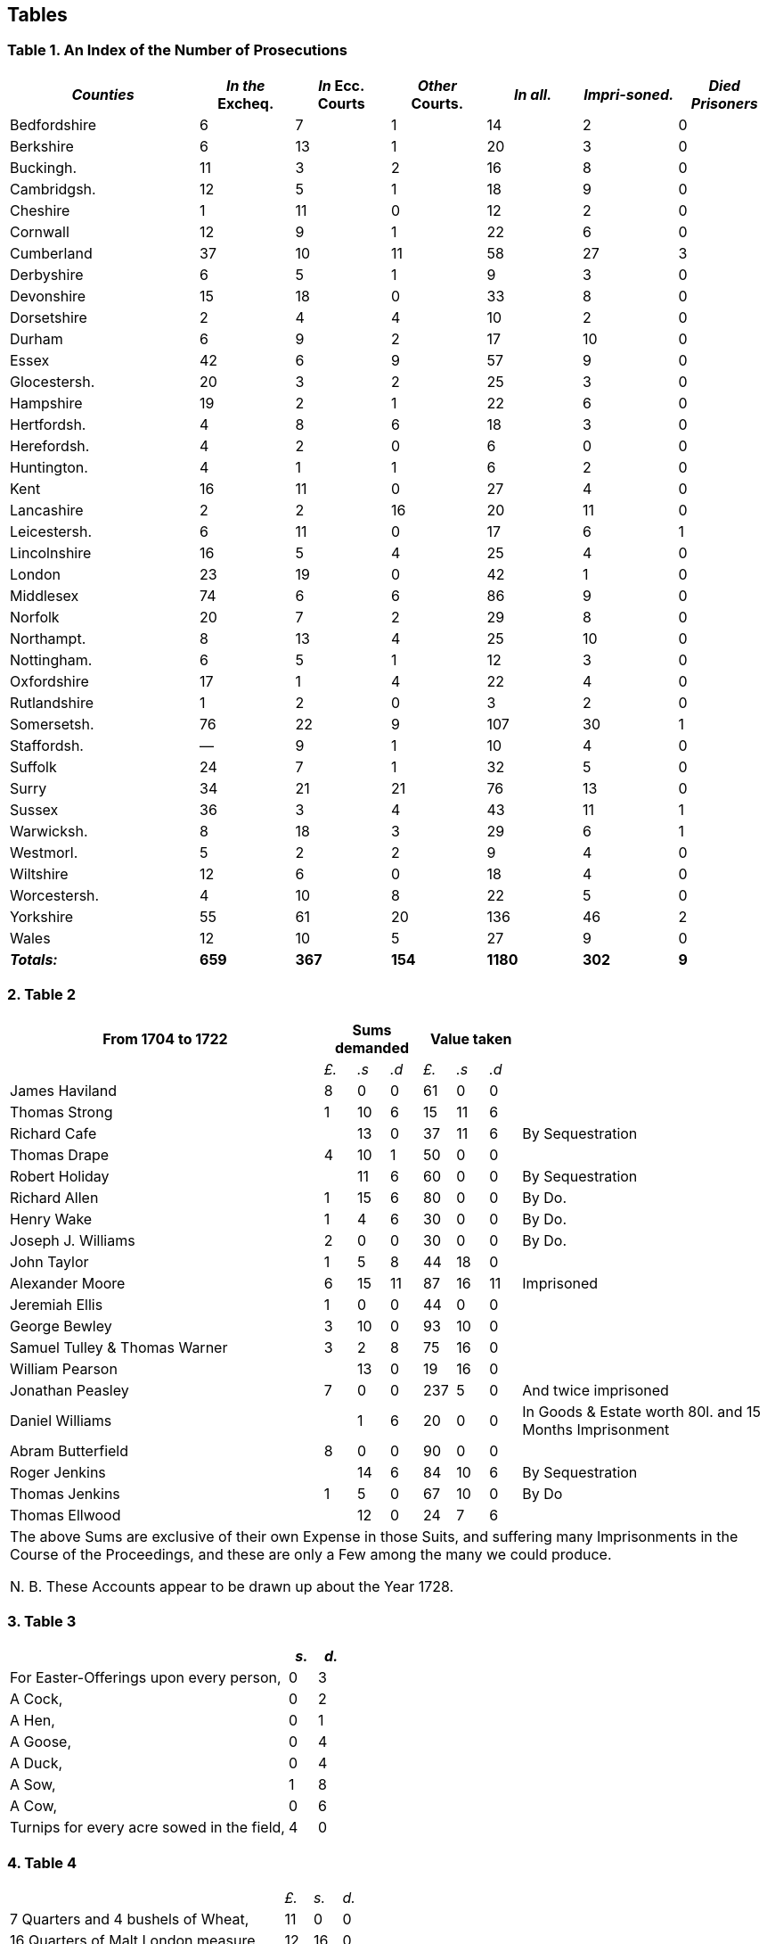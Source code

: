 == Tables

=== Table 1. An Index of the Number of Prosecutions

// --lint-ignore - asciidoc-source: https://gist.github.com/jaredh159/147c9e8db25621a5fbfefc130ecbc512/raw/2de6de765e3e9f0ac339e99605b0cc5afc1701b7/gough-1.adoc
++++
<table class="tableblock frame-all grid-all stretch table-tail-align-center table-header-tail-x-small">
  <colgroup>
    <col style="width: 25%;"/>
    <col style="width: 12.5%;"/>
    <col style="width: 12.5%;"/>
    <col style="width: 12.5%;"/>
    <col style="width: 12.5%;"/>
    <col style="width: 12.5%;"/>
    <col style="width: 12.5%;"/>
  </colgroup>
  <thead>
    <tr>
      <th class="tableblock halign-left valign-top"><em>Counties</em></th>
      <th class="tableblock halign-left valign-top"><em>In the</em> Excheq.</th>
      <th class="tableblock halign-left valign-top"><em>In</em> Ecc. Courts</th>
      <th class="tableblock halign-left valign-top"><em>Other</em> Courts.</th>
      <th class="tableblock halign-left valign-top"><em>In all.</em></th>
      <th class="tableblock halign-left valign-top"><em>Impri-soned.</em></th>
      <th class="tableblock halign-left valign-top"><em>Died Prisoners</em></th>
    </tr>
  </thead>
  <tbody>
    <tr>
      <td class="tableblock halign-left valign-top">
        <p class="tableblock">Bedfordshire</p>
      </td>
      <td class="tableblock halign-left valign-top">
        <p class="tableblock">6</p>
      </td>
      <td class="tableblock halign-left valign-top">
        <p class="tableblock">7</p>
      </td>
      <td class="tableblock halign-left valign-top">
        <p class="tableblock">1</p>
      </td>
      <td class="tableblock halign-left valign-top">
        <p class="tableblock">14</p>
      </td>
      <td class="tableblock halign-left valign-top">
        <p class="tableblock">2</p>
      </td>
      <td class="tableblock halign-left valign-top">
        <p class="tableblock">0</p>
      </td>
    </tr>
    <tr>
      <td class="tableblock halign-left valign-top">
        <p class="tableblock">Berkshire</p>
      </td>
      <td class="tableblock halign-left valign-top">
        <p class="tableblock">6</p>
      </td>
      <td class="tableblock halign-left valign-top">
        <p class="tableblock">13</p>
      </td>
      <td class="tableblock halign-left valign-top">
        <p class="tableblock">1</p>
      </td>
      <td class="tableblock halign-left valign-top">
        <p class="tableblock">20</p>
      </td>
      <td class="tableblock halign-left valign-top">
        <p class="tableblock">3</p>
      </td>
      <td class="tableblock halign-left valign-top">
        <p class="tableblock">0</p>
      </td>
    </tr>
    <tr>
      <td class="tableblock halign-left valign-top">
        <p class="tableblock">Buckingh.</p>
      </td>
      <td class="tableblock halign-left valign-top">
        <p class="tableblock">11</p>
      </td>
      <td class="tableblock halign-left valign-top">
        <p class="tableblock">3</p>
      </td>
      <td class="tableblock halign-left valign-top">
        <p class="tableblock">2</p>
      </td>
      <td class="tableblock halign-left valign-top">
        <p class="tableblock">16</p>
      </td>
      <td class="tableblock halign-left valign-top">
        <p class="tableblock">8</p>
      </td>
      <td class="tableblock halign-left valign-top">
        <p class="tableblock">0</p>
      </td>
    </tr>
    <tr>
      <td class="tableblock halign-left valign-top">
        <p class="tableblock">Cambridgsh.</p>
      </td>
      <td class="tableblock halign-left valign-top">
        <p class="tableblock">12</p>
      </td>
      <td class="tableblock halign-left valign-top">
        <p class="tableblock">5</p>
      </td>
      <td class="tableblock halign-left valign-top">
        <p class="tableblock">1</p>
      </td>
      <td class="tableblock halign-left valign-top">
        <p class="tableblock">18</p>
      </td>
      <td class="tableblock halign-left valign-top">
        <p class="tableblock">9</p>
      </td>
      <td class="tableblock halign-left valign-top">
        <p class="tableblock">0</p>
      </td>
    </tr>
    <tr>
      <td class="tableblock halign-left valign-top">
        <p class="tableblock">Cheshire</p>
      </td>
      <td class="tableblock halign-left valign-top">
        <p class="tableblock">1</p>
      </td>
      <td class="tableblock halign-left valign-top">
        <p class="tableblock">11</p>
      </td>
      <td class="tableblock halign-left valign-top">
        <p class="tableblock">0</p>
      </td>
      <td class="tableblock halign-left valign-top">
        <p class="tableblock">12</p>
      </td>
      <td class="tableblock halign-left valign-top">
        <p class="tableblock">2</p>
      </td>
      <td class="tableblock halign-left valign-top">
        <p class="tableblock">0</p>
      </td>
    </tr>
    <tr>
      <td class="tableblock halign-left valign-top">
        <p class="tableblock">Cornwall</p>
      </td>
      <td class="tableblock halign-left valign-top">
        <p class="tableblock">12</p>
      </td>
      <td class="tableblock halign-left valign-top">
        <p class="tableblock">9</p>
      </td>
      <td class="tableblock halign-left valign-top">
        <p class="tableblock">1</p>
      </td>
      <td class="tableblock halign-left valign-top">
        <p class="tableblock">22</p>
      </td>
      <td class="tableblock halign-left valign-top">
        <p class="tableblock">6</p>
      </td>
      <td class="tableblock halign-left valign-top">
        <p class="tableblock">0</p>
      </td>
    </tr>
    <tr>
      <td class="tableblock halign-left valign-top">
        <p class="tableblock">Cumberland</p>
      </td>
      <td class="tableblock halign-left valign-top">
        <p class="tableblock">37</p>
      </td>
      <td class="tableblock halign-left valign-top">
        <p class="tableblock">10</p>
      </td>
      <td class="tableblock halign-left valign-top">
        <p class="tableblock">11</p>
      </td>
      <td class="tableblock halign-left valign-top">
        <p class="tableblock">58</p>
      </td>
      <td class="tableblock halign-left valign-top">
        <p class="tableblock">27</p>
      </td>
      <td class="tableblock halign-left valign-top">
        <p class="tableblock">3</p>
      </td>
    </tr>
    <tr>
      <td class="tableblock halign-left valign-top">
        <p class="tableblock">Derbyshire</p>
      </td>
      <td class="tableblock halign-left valign-top">
        <p class="tableblock">6</p>
      </td>
      <td class="tableblock halign-left valign-top">
        <p class="tableblock">5</p>
      </td>
      <td class="tableblock halign-left valign-top">
        <p class="tableblock">1</p>
      </td>
      <td class="tableblock halign-left valign-top">
        <p class="tableblock">9</p>
      </td>
      <td class="tableblock halign-left valign-top">
        <p class="tableblock">3</p>
      </td>
      <td class="tableblock halign-left valign-top">
        <p class="tableblock">0</p>
      </td>
    </tr>
    <tr>
      <td class="tableblock halign-left valign-top">
        <p class="tableblock">Devonshire</p>
      </td>
      <td class="tableblock halign-left valign-top">
        <p class="tableblock">15</p>
      </td>
      <td class="tableblock halign-left valign-top">
        <p class="tableblock">18</p>
      </td>
      <td class="tableblock halign-left valign-top">
        <p class="tableblock">0</p>
      </td>
      <td class="tableblock halign-left valign-top">
        <p class="tableblock">33</p>
      </td>
      <td class="tableblock halign-left valign-top">
        <p class="tableblock">8</p>
      </td>
      <td class="tableblock halign-left valign-top">
        <p class="tableblock">0</p>
      </td>
    </tr>
    <tr>
      <td class="tableblock halign-left valign-top">
        <p class="tableblock">Dorsetshire</p>
      </td>
      <td class="tableblock halign-left valign-top">
        <p class="tableblock">2</p>
      </td>
      <td class="tableblock halign-left valign-top">
        <p class="tableblock">4</p>
      </td>
      <td class="tableblock halign-left valign-top">
        <p class="tableblock">4</p>
      </td>
      <td class="tableblock halign-left valign-top">
        <p class="tableblock">10</p>
      </td>
      <td class="tableblock halign-left valign-top">
        <p class="tableblock">2</p>
      </td>
      <td class="tableblock halign-left valign-top">
        <p class="tableblock">0</p>
      </td>
    </tr>
    <tr>
      <td class="tableblock halign-left valign-top">
        <p class="tableblock">Durham</p>
      </td>
      <td class="tableblock halign-left valign-top">
        <p class="tableblock">6</p>
      </td>
      <td class="tableblock halign-left valign-top">
        <p class="tableblock">9</p>
      </td>
      <td class="tableblock halign-left valign-top">
        <p class="tableblock">2</p>
      </td>
      <td class="tableblock halign-left valign-top">
        <p class="tableblock">17</p>
      </td>
      <td class="tableblock halign-left valign-top">
        <p class="tableblock">10</p>
      </td>
      <td class="tableblock halign-left valign-top">
        <p class="tableblock">0</p>
      </td>
    </tr>
    <tr>
      <td class="tableblock halign-left valign-top">
        <p class="tableblock">Essex</p>
      </td>
      <td class="tableblock halign-left valign-top">
        <p class="tableblock">42</p>
      </td>
      <td class="tableblock halign-left valign-top">
        <p class="tableblock">6</p>
      </td>
      <td class="tableblock halign-left valign-top">
        <p class="tableblock">9</p>
      </td>
      <td class="tableblock halign-left valign-top">
        <p class="tableblock">57</p>
      </td>
      <td class="tableblock halign-left valign-top">
        <p class="tableblock">9</p>
      </td>
      <td class="tableblock halign-left valign-top">
        <p class="tableblock">0</p>
      </td>
    </tr>
    <tr>
      <td class="tableblock halign-left valign-top">
        <p class="tableblock">Glocestersh.</p>
      </td>
      <td class="tableblock halign-left valign-top">
        <p class="tableblock">20</p>
      </td>
      <td class="tableblock halign-left valign-top">
        <p class="tableblock">3</p>
      </td>
      <td class="tableblock halign-left valign-top">
        <p class="tableblock">2</p>
      </td>
      <td class="tableblock halign-left valign-top">
        <p class="tableblock">25</p>
      </td>
      <td class="tableblock halign-left valign-top">
        <p class="tableblock">3</p>
      </td>
      <td class="tableblock halign-left valign-top">
        <p class="tableblock">0</p>
      </td>
    </tr>
    <tr>
      <td class="tableblock halign-left valign-top">
        <p class="tableblock">Hampshire</p>
      </td>
      <td class="tableblock halign-left valign-top">
        <p class="tableblock">19</p>
      </td>
      <td class="tableblock halign-left valign-top">
        <p class="tableblock">2</p>
      </td>
      <td class="tableblock halign-left valign-top">
        <p class="tableblock">1</p>
      </td>
      <td class="tableblock halign-left valign-top">
        <p class="tableblock">22</p>
      </td>
      <td class="tableblock halign-left valign-top">
        <p class="tableblock">6</p>
      </td>
      <td class="tableblock halign-left valign-top">
        <p class="tableblock">0</p>
      </td>
    </tr>
    <tr>
      <td class="tableblock halign-left valign-top">
        <p class="tableblock">Hertfordsh.</p>
      </td>
      <td class="tableblock halign-left valign-top">
        <p class="tableblock">4</p>
      </td>
      <td class="tableblock halign-left valign-top">
        <p class="tableblock">8</p>
      </td>
      <td class="tableblock halign-left valign-top">
        <p class="tableblock">6</p>
      </td>
      <td class="tableblock halign-left valign-top">
        <p class="tableblock">18</p>
      </td>
      <td class="tableblock halign-left valign-top">
        <p class="tableblock">3</p>
      </td>
      <td class="tableblock halign-left valign-top">
        <p class="tableblock">0</p>
      </td>
    </tr>
    <tr>
      <td class="tableblock halign-left valign-top">
        <p class="tableblock">Herefordsh.</p>
      </td>
      <td class="tableblock halign-left valign-top">
        <p class="tableblock">4</p>
      </td>
      <td class="tableblock halign-left valign-top">
        <p class="tableblock">2</p>
      </td>
      <td class="tableblock halign-left valign-top">
        <p class="tableblock">0</p>
      </td>
      <td class="tableblock halign-left valign-top">
        <p class="tableblock">6</p>
      </td>
      <td class="tableblock halign-left valign-top">
        <p class="tableblock">0</p>
      </td>
      <td class="tableblock halign-left valign-top">
        <p class="tableblock">0</p>
      </td>
    </tr>
    <tr>
      <td class="tableblock halign-left valign-top">
        <p class="tableblock">Huntington.</p>
      </td>
      <td class="tableblock halign-left valign-top">
        <p class="tableblock">4</p>
      </td>
      <td class="tableblock halign-left valign-top">
        <p class="tableblock">1</p>
      </td>
      <td class="tableblock halign-left valign-top">
        <p class="tableblock">1</p>
      </td>
      <td class="tableblock halign-left valign-top">
        <p class="tableblock">6</p>
      </td>
      <td class="tableblock halign-left valign-top">
        <p class="tableblock">2</p>
      </td>
      <td class="tableblock halign-left valign-top">
        <p class="tableblock">0</p>
      </td>
    </tr>
    <tr>
      <td class="tableblock halign-left valign-top">
        <p class="tableblock">Kent</p>
      </td>
      <td class="tableblock halign-left valign-top">
        <p class="tableblock">16</p>
      </td>
      <td class="tableblock halign-left valign-top">
        <p class="tableblock">11</p>
      </td>
      <td class="tableblock halign-left valign-top">
        <p class="tableblock">0</p>
      </td>
      <td class="tableblock halign-left valign-top">
        <p class="tableblock">27</p>
      </td>
      <td class="tableblock halign-left valign-top">
        <p class="tableblock">4</p>
      </td>
      <td class="tableblock halign-left valign-top">
        <p class="tableblock">0</p>
      </td>
    </tr>
    <tr>
      <td class="tableblock halign-left valign-top">
        <p class="tableblock">Lancashire</p>
      </td>
      <td class="tableblock halign-left valign-top">
        <p class="tableblock">2</p>
      </td>
      <td class="tableblock halign-left valign-top">
        <p class="tableblock">2</p>
      </td>
      <td class="tableblock halign-left valign-top">
        <p class="tableblock">16</p>
      </td>
      <td class="tableblock halign-left valign-top">
        <p class="tableblock">20</p>
      </td>
      <td class="tableblock halign-left valign-top">
        <p class="tableblock">11</p>
      </td>
      <td class="tableblock halign-left valign-top">
        <p class="tableblock">0</p>
      </td>
    </tr>
    <tr>
      <td class="tableblock halign-left valign-top">
        <p class="tableblock">Leicestersh.</p>
      </td>
      <td class="tableblock halign-left valign-top">
        <p class="tableblock">6</p>
      </td>
      <td class="tableblock halign-left valign-top">
        <p class="tableblock">11</p>
      </td>
      <td class="tableblock halign-left valign-top">
        <p class="tableblock">0</p>
      </td>
      <td class="tableblock halign-left valign-top">
        <p class="tableblock">17</p>
      </td>
      <td class="tableblock halign-left valign-top">
        <p class="tableblock">6</p>
      </td>
      <td class="tableblock halign-left valign-top">
        <p class="tableblock">1</p>
      </td>
    </tr>
    <tr>
      <td class="tableblock halign-left valign-top">
        <p class="tableblock">Lincolnshire</p>
      </td>
      <td class="tableblock halign-left valign-top">
        <p class="tableblock">16</p>
      </td>
      <td class="tableblock halign-left valign-top">
        <p class="tableblock">5</p>
      </td>
      <td class="tableblock halign-left valign-top">
        <p class="tableblock">4</p>
      </td>
      <td class="tableblock halign-left valign-top">
        <p class="tableblock">25</p>
      </td>
      <td class="tableblock halign-left valign-top">
        <p class="tableblock">4</p>
      </td>
      <td class="tableblock halign-left valign-top">
        <p class="tableblock">0</p>
      </td>
    </tr>
    <tr>
      <td class="tableblock halign-left valign-top">
        <p class="tableblock">London</p>
      </td>
      <td class="tableblock halign-left valign-top">
        <p class="tableblock">23</p>
      </td>
      <td class="tableblock halign-left valign-top">
        <p class="tableblock">19</p>
      </td>
      <td class="tableblock halign-left valign-top">
        <p class="tableblock">0</p>
      </td>
      <td class="tableblock halign-left valign-top">
        <p class="tableblock">42</p>
      </td>
      <td class="tableblock halign-left valign-top">
        <p class="tableblock">1</p>
      </td>
      <td class="tableblock halign-left valign-top">
        <p class="tableblock">0</p>
      </td>
    </tr>
    <tr>
      <td class="tableblock halign-left valign-top">
        <p class="tableblock">Middlesex</p>
      </td>
      <td class="tableblock halign-left valign-top">
        <p class="tableblock">74</p>
      </td>
      <td class="tableblock halign-left valign-top">
        <p class="tableblock">6</p>
      </td>
      <td class="tableblock halign-left valign-top">
        <p class="tableblock">6</p>
      </td>
      <td class="tableblock halign-left valign-top">
        <p class="tableblock">86</p>
      </td>
      <td class="tableblock halign-left valign-top">
        <p class="tableblock">9</p>
      </td>
      <td class="tableblock halign-left valign-top">
        <p class="tableblock">0</p>
      </td>
    </tr>
    <tr>
      <td class="tableblock halign-left valign-top">
        <p class="tableblock">Norfolk</p>
      </td>
      <td class="tableblock halign-left valign-top">
        <p class="tableblock">20</p>
      </td>
      <td class="tableblock halign-left valign-top">
        <p class="tableblock">7</p>
      </td>
      <td class="tableblock halign-left valign-top">
        <p class="tableblock">2</p>
      </td>
      <td class="tableblock halign-left valign-top">
        <p class="tableblock">29</p>
      </td>
      <td class="tableblock halign-left valign-top">
        <p class="tableblock">8</p>
      </td>
      <td class="tableblock halign-left valign-top">
        <p class="tableblock">0</p>
      </td>
    </tr>
    <tr>
      <td class="tableblock halign-left valign-top">
        <p class="tableblock">Northampt.</p>
      </td>
      <td class="tableblock halign-left valign-top">
        <p class="tableblock">8</p>
      </td>
      <td class="tableblock halign-left valign-top">
        <p class="tableblock">13</p>
      </td>
      <td class="tableblock halign-left valign-top">
        <p class="tableblock">4</p>
      </td>
      <td class="tableblock halign-left valign-top">
        <p class="tableblock">25</p>
      </td>
      <td class="tableblock halign-left valign-top">
        <p class="tableblock">10</p>
      </td>
      <td class="tableblock halign-left valign-top">
        <p class="tableblock">0</p>
      </td>
    </tr>
    <tr>
      <td class="tableblock halign-left valign-top">
        <p class="tableblock">Nottingham.</p>
      </td>
      <td class="tableblock halign-left valign-top">
        <p class="tableblock">6</p>
      </td>
      <td class="tableblock halign-left valign-top">
        <p class="tableblock">5</p>
      </td>
      <td class="tableblock halign-left valign-top">
        <p class="tableblock">1</p>
      </td>
      <td class="tableblock halign-left valign-top">
        <p class="tableblock">12</p>
      </td>
      <td class="tableblock halign-left valign-top">
        <p class="tableblock">3</p>
      </td>
      <td class="tableblock halign-left valign-top">
        <p class="tableblock">0</p>
      </td>
    </tr>
    <tr>
      <td class="tableblock halign-left valign-top">
        <p class="tableblock">Oxfordshire</p>
      </td>
      <td class="tableblock halign-left valign-top">
        <p class="tableblock">17</p>
      </td>
      <td class="tableblock halign-left valign-top">
        <p class="tableblock">1</p>
      </td>
      <td class="tableblock halign-left valign-top">
        <p class="tableblock">4</p>
      </td>
      <td class="tableblock halign-left valign-top">
        <p class="tableblock">22</p>
      </td>
      <td class="tableblock halign-left valign-top">
        <p class="tableblock">4</p>
      </td>
      <td class="tableblock halign-left valign-top">
        <p class="tableblock">0</p>
      </td>
    </tr>
    <tr>
      <td class="tableblock halign-left valign-top">
        <p class="tableblock">Rutlandshire</p>
      </td>
      <td class="tableblock halign-left valign-top">
        <p class="tableblock">1</p>
      </td>
      <td class="tableblock halign-left valign-top">
        <p class="tableblock">2</p>
      </td>
      <td class="tableblock halign-left valign-top">
        <p class="tableblock">0</p>
      </td>
      <td class="tableblock halign-left valign-top">
        <p class="tableblock">3</p>
      </td>
      <td class="tableblock halign-left valign-top">
        <p class="tableblock">2</p>
      </td>
      <td class="tableblock halign-left valign-top">
        <p class="tableblock">0</p>
      </td>
    </tr>
    <tr>
      <td class="tableblock halign-left valign-top">
        <p class="tableblock">Somersetsh.</p>
      </td>
      <td class="tableblock halign-left valign-top">
        <p class="tableblock">76</p>
      </td>
      <td class="tableblock halign-left valign-top">
        <p class="tableblock">22</p>
      </td>
      <td class="tableblock halign-left valign-top">
        <p class="tableblock">9</p>
      </td>
      <td class="tableblock halign-left valign-top">
        <p class="tableblock">107</p>
      </td>
      <td class="tableblock halign-left valign-top">
        <p class="tableblock">30</p>
      </td>
      <td class="tableblock halign-left valign-top">
        <p class="tableblock">1</p>
      </td>
    </tr>
    <tr>
      <td class="tableblock halign-left valign-top">
        <p class="tableblock">Staffordsh.</p>
      </td>
      <td class="tableblock halign-left valign-top">
        <p class="tableblock">&#8212;</p>
      </td>
      <td class="tableblock halign-left valign-top">
        <p class="tableblock">9</p>
      </td>
      <td class="tableblock halign-left valign-top">
        <p class="tableblock">1</p>
      </td>
      <td class="tableblock halign-left valign-top">
        <p class="tableblock">10</p>
      </td>
      <td class="tableblock halign-left valign-top">
        <p class="tableblock">4</p>
      </td>
      <td class="tableblock halign-left valign-top">
        <p class="tableblock">0</p>
      </td>
    </tr>
    <tr>
      <td class="tableblock halign-left valign-top">
        <p class="tableblock">Suffolk</p>
      </td>
      <td class="tableblock halign-left valign-top">
        <p class="tableblock">24</p>
      </td>
      <td class="tableblock halign-left valign-top">
        <p class="tableblock">7</p>
      </td>
      <td class="tableblock halign-left valign-top">
        <p class="tableblock">1</p>
      </td>
      <td class="tableblock halign-left valign-top">
        <p class="tableblock">32</p>
      </td>
      <td class="tableblock halign-left valign-top">
        <p class="tableblock">5</p>
      </td>
      <td class="tableblock halign-left valign-top">
        <p class="tableblock">0</p>
      </td>
    </tr>
    <tr>
      <td class="tableblock halign-left valign-top">
        <p class="tableblock">Surry</p>
      </td>
      <td class="tableblock halign-left valign-top">
        <p class="tableblock">34</p>
      </td>
      <td class="tableblock halign-left valign-top">
        <p class="tableblock">21</p>
      </td>
      <td class="tableblock halign-left valign-top">
        <p class="tableblock">21</p>
      </td>
      <td class="tableblock halign-left valign-top">
        <p class="tableblock">76</p>
      </td>
      <td class="tableblock halign-left valign-top">
        <p class="tableblock">13</p>
      </td>
      <td class="tableblock halign-left valign-top">
        <p class="tableblock">0</p>
      </td>
    </tr>
    <tr>
      <td class="tableblock halign-left valign-top">
        <p class="tableblock">Sussex</p>
      </td>
      <td class="tableblock halign-left valign-top">
        <p class="tableblock">36</p>
      </td>
      <td class="tableblock halign-left valign-top">
        <p class="tableblock">3</p>
      </td>
      <td class="tableblock halign-left valign-top">
        <p class="tableblock">4</p>
      </td>
      <td class="tableblock halign-left valign-top">
        <p class="tableblock">43</p>
      </td>
      <td class="tableblock halign-left valign-top">
        <p class="tableblock">11</p>
      </td>
      <td class="tableblock halign-left valign-top">
        <p class="tableblock">1</p>
      </td>
    </tr>
    <tr>
      <td class="tableblock halign-left valign-top">
        <p class="tableblock">Warwicksh.</p>
      </td>
      <td class="tableblock halign-left valign-top">
        <p class="tableblock">8</p>
      </td>
      <td class="tableblock halign-left valign-top">
        <p class="tableblock">18</p>
      </td>
      <td class="tableblock halign-left valign-top">
        <p class="tableblock">3</p>
      </td>
      <td class="tableblock halign-left valign-top">
        <p class="tableblock">29</p>
      </td>
      <td class="tableblock halign-left valign-top">
        <p class="tableblock">6</p>
      </td>
      <td class="tableblock halign-left valign-top">
        <p class="tableblock">1</p>
      </td>
    </tr>
    <tr>
      <td class="tableblock halign-left valign-top">
        <p class="tableblock">Westmorl.</p>
      </td>
      <td class="tableblock halign-left valign-top">
        <p class="tableblock">5</p>
      </td>
      <td class="tableblock halign-left valign-top">
        <p class="tableblock">2</p>
      </td>
      <td class="tableblock halign-left valign-top">
        <p class="tableblock">2</p>
      </td>
      <td class="tableblock halign-left valign-top">
        <p class="tableblock">9</p>
      </td>
      <td class="tableblock halign-left valign-top">
        <p class="tableblock">4</p>
      </td>
      <td class="tableblock halign-left valign-top">
        <p class="tableblock">0</p>
      </td>
    </tr>
    <tr>
      <td class="tableblock halign-left valign-top">
        <p class="tableblock">Wiltshire</p>
      </td>
      <td class="tableblock halign-left valign-top">
        <p class="tableblock">12</p>
      </td>
      <td class="tableblock halign-left valign-top">
        <p class="tableblock">6</p>
      </td>
      <td class="tableblock halign-left valign-top">
        <p class="tableblock">0</p>
      </td>
      <td class="tableblock halign-left valign-top">
        <p class="tableblock">18</p>
      </td>
      <td class="tableblock halign-left valign-top">
        <p class="tableblock">4</p>
      </td>
      <td class="tableblock halign-left valign-top">
        <p class="tableblock">0</p>
      </td>
    </tr>
    <tr>
      <td class="tableblock halign-left valign-top">
        <p class="tableblock">Worcestersh.</p>
      </td>
      <td class="tableblock halign-left valign-top">
        <p class="tableblock">4</p>
      </td>
      <td class="tableblock halign-left valign-top">
        <p class="tableblock">10</p>
      </td>
      <td class="tableblock halign-left valign-top">
        <p class="tableblock">8</p>
      </td>
      <td class="tableblock halign-left valign-top">
        <p class="tableblock">22</p>
      </td>
      <td class="tableblock halign-left valign-top">
        <p class="tableblock">5</p>
      </td>
      <td class="tableblock halign-left valign-top">
        <p class="tableblock">0</p>
      </td>
    </tr>
    <tr>
      <td class="tableblock halign-left valign-top">
        <p class="tableblock">Yorkshire</p>
      </td>
      <td class="tableblock halign-left valign-top">
        <p class="tableblock">55</p>
      </td>
      <td class="tableblock halign-left valign-top">
        <p class="tableblock">61</p>
      </td>
      <td class="tableblock halign-left valign-top">
        <p class="tableblock">20</p>
      </td>
      <td class="tableblock halign-left valign-top">
        <p class="tableblock">136</p>
      </td>
      <td class="tableblock halign-left valign-top">
        <p class="tableblock">46</p>
      </td>
      <td class="tableblock halign-left valign-top">
        <p class="tableblock">2</p>
      </td>
    </tr>
    <tr>
      <td class="tableblock halign-left valign-top">
        <p class="tableblock">Wales</p>
      </td>
      <td class="tableblock halign-left valign-top">
        <p class="tableblock">12</p>
      </td>
      <td class="tableblock halign-left valign-top">
        <p class="tableblock">10</p>
      </td>
      <td class="tableblock halign-left valign-top">
        <p class="tableblock">5</p>
      </td>
      <td class="tableblock halign-left valign-top">
        <p class="tableblock">27</p>
      </td>
      <td class="tableblock halign-left valign-top">
        <p class="tableblock">9</p>
      </td>
      <td class="tableblock halign-left valign-top">
        <p class="tableblock">0</p>
      </td>
    </tr>
    <tr>
      <td class="tableblock halign-left valign-top">
        <p class="tableblock"><strong><em>Totals:</em></strong></p>
      </td>
      <td class="tableblock halign-left valign-top">
        <p class="tableblock"><strong>659</strong></p>
      </td>
      <td class="tableblock halign-left valign-top">
        <p class="tableblock"><strong>367</strong></p>
      </td>
      <td class="tableblock halign-left valign-top">
        <p class="tableblock"><strong>154</strong></p>
      </td>
      <td class="tableblock halign-left valign-top">
        <p class="tableblock"><strong>1180</strong></p>
      </td>
      <td class="tableblock halign-left valign-top">
        <p class="tableblock"><strong>302</strong></p>
      </td>
      <td class="tableblock halign-left valign-top">
        <p class="tableblock"><strong>9</strong></p>
      </td>
    </tr>
  </tbody>
</table>
++++

=== 2. Table 2

++++
<table class="tableblock frame-all grid-all stretch table-header-tail-x-small table-last-col-secondary">
  <colgroup>
    <col style="width: 41.6666%;"/>
    <col style="width: 4.1666%;"/>
    <col style="width: 4.1666%;"/>
    <col style="width: 4.1666%;"/>
    <col style="width: 4.1666%;"/>
    <col style="width: 4.1666%;"/>
    <col style="width: 4.1666%;"/>
    <col style="width: 33.3338%;"/>
  </colgroup>
  <thead>
    <tr>
      <th class="tableblock halign-left valign-top">From 1704 to 1722</th>
      <th class="tableblock halign-left valign-top" colspan="3">Sums demanded</th>
      <th class="tableblock halign-left valign-top" colspan="3">Value taken</th>
      <th class="tableblock halign-left valign-top"></th>
    </tr>
  </thead>
  <tbody>
    <tr>
      <td class="tableblock halign-left valign-top"></td>
      <td class="tableblock halign-left valign-top">
        <p class="tableblock"><em>£.</em></p>
      </td>
      <td class="tableblock halign-left valign-top">
        <p class="tableblock"><em>.s</em></p>
      </td>
      <td class="tableblock halign-left valign-top">
        <p class="tableblock"><em>.d</em></p>
      </td>
      <td class="tableblock halign-left valign-top">
        <p class="tableblock"><em>£.</em></p>
      </td>
      <td class="tableblock halign-left valign-top">
        <p class="tableblock"><em>.s</em></p>
      </td>
      <td class="tableblock halign-left valign-top">
        <p class="tableblock"><em>.d</em></p>
      </td>
      <td class="tableblock halign-left valign-top"></td>
    </tr>
    <tr>
      <td class="tableblock halign-left valign-top">
        <p class="tableblock">James Haviland</p>
      </td>
      <td class="tableblock halign-left valign-top">
        <p class="tableblock">8</p>
      </td>
      <td class="tableblock halign-left valign-top">
        <p class="tableblock">0</p>
      </td>
      <td class="tableblock halign-left valign-top">
        <p class="tableblock">0</p>
      </td>
      <td class="tableblock halign-left valign-top">
        <p class="tableblock">61</p>
      </td>
      <td class="tableblock halign-left valign-top">
        <p class="tableblock">0</p>
      </td>
      <td class="tableblock halign-left valign-top">
        <p class="tableblock">0</p>
      </td>
      <td class="tableblock halign-left valign-top"></td>
    </tr>
    <tr>
      <td class="tableblock halign-left valign-top">
        <p class="tableblock">Thomas Strong</p>
      </td>
      <td class="tableblock halign-left valign-top">
        <p class="tableblock">1</p>
      </td>
      <td class="tableblock halign-left valign-top">
        <p class="tableblock">10</p>
      </td>
      <td class="tableblock halign-left valign-top">
        <p class="tableblock">6</p>
      </td>
      <td class="tableblock halign-left valign-top">
        <p class="tableblock">15</p>
      </td>
      <td class="tableblock halign-left valign-top">
        <p class="tableblock">11</p>
      </td>
      <td class="tableblock halign-left valign-top">
        <p class="tableblock">6</p>
      </td>
      <td class="tableblock halign-left valign-top"></td>
    </tr>
    <tr>
      <td class="tableblock halign-left valign-top">
        <p class="tableblock">Richard Cafe</p>
      </td>
      <td class="tableblock halign-left valign-top"></td>
      <td class="tableblock halign-left valign-top">
        <p class="tableblock">13</p>
      </td>
      <td class="tableblock halign-left valign-top">
        <p class="tableblock">0</p>
      </td>
      <td class="tableblock halign-left valign-top">
        <p class="tableblock">37</p>
      </td>
      <td class="tableblock halign-left valign-top">
        <p class="tableblock">11</p>
      </td>
      <td class="tableblock halign-left valign-top">
        <p class="tableblock">6</p>
      </td>
      <td class="tableblock halign-left valign-top">
        <p class="tableblock">By Sequestration</p>
      </td>
    </tr>
    <tr>
      <td class="tableblock halign-left valign-top">
        <p class="tableblock">Thomas Drape</p>
      </td>
      <td class="tableblock halign-left valign-top">
        <p class="tableblock">4</p>
      </td>
      <td class="tableblock halign-left valign-top">
        <p class="tableblock">10</p>
      </td>
      <td class="tableblock halign-left valign-top">
        <p class="tableblock">1</p>
      </td>
      <td class="tableblock halign-left valign-top">
        <p class="tableblock">50</p>
      </td>
      <td class="tableblock halign-left valign-top">
        <p class="tableblock">0</p>
      </td>
      <td class="tableblock halign-left valign-top">
        <p class="tableblock">0</p>
      </td>
      <td class="tableblock halign-left valign-top"></td>
    </tr>
    <tr>
      <td class="tableblock halign-left valign-top">
        <p class="tableblock">Robert Holiday</p>
      </td>
      <td class="tableblock halign-left valign-top"></td>
      <td class="tableblock halign-left valign-top">
        <p class="tableblock">11</p>
      </td>
      <td class="tableblock halign-left valign-top">
        <p class="tableblock">6</p>
      </td>
      <td class="tableblock halign-left valign-top">
        <p class="tableblock">60</p>
      </td>
      <td class="tableblock halign-left valign-top">
        <p class="tableblock">0</p>
      </td>
      <td class="tableblock halign-left valign-top">
        <p class="tableblock">0</p>
      </td>
      <td class="tableblock halign-left valign-top">
        <p class="tableblock">By Sequestration</p>
      </td>
    </tr>
    <tr>
      <td class="tableblock halign-left valign-top">
        <p class="tableblock">Richard Allen</p>
      </td>
      <td class="tableblock halign-left valign-top">
        <p class="tableblock">1</p>
      </td>
      <td class="tableblock halign-left valign-top">
        <p class="tableblock">15</p>
      </td>
      <td class="tableblock halign-left valign-top">
        <p class="tableblock">6</p>
      </td>
      <td class="tableblock halign-left valign-top">
        <p class="tableblock">80</p>
      </td>
      <td class="tableblock halign-left valign-top">
        <p class="tableblock">0</p>
      </td>
      <td class="tableblock halign-left valign-top">
        <p class="tableblock">0</p>
      </td>
      <td class="tableblock halign-left valign-top">
        <p class="tableblock">By Do.</p>
      </td>
    </tr>
    <tr>
      <td class="tableblock halign-left valign-top">
        <p class="tableblock">Henry Wake</p>
      </td>
      <td class="tableblock halign-left valign-top">
        <p class="tableblock">1</p>
      </td>
      <td class="tableblock halign-left valign-top">
        <p class="tableblock">4</p>
      </td>
      <td class="tableblock halign-left valign-top">
        <p class="tableblock">6</p>
      </td>
      <td class="tableblock halign-left valign-top">
        <p class="tableblock">30</p>
      </td>
      <td class="tableblock halign-left valign-top">
        <p class="tableblock">0</p>
      </td>
      <td class="tableblock halign-left valign-top">
        <p class="tableblock">0</p>
      </td>
      <td class="tableblock halign-left valign-top">
        <p class="tableblock">By Do.</p>
      </td>
    </tr>
    <tr>
      <td class="tableblock halign-left valign-top">
        <p class="tableblock">Joseph J. Williams</p>
      </td>
      <td class="tableblock halign-left valign-top">
        <p class="tableblock">2</p>
      </td>
      <td class="tableblock halign-left valign-top">
        <p class="tableblock">0</p>
      </td>
      <td class="tableblock halign-left valign-top">
        <p class="tableblock">0</p>
      </td>
      <td class="tableblock halign-left valign-top">
        <p class="tableblock">30</p>
      </td>
      <td class="tableblock halign-left valign-top">
        <p class="tableblock">0</p>
      </td>
      <td class="tableblock halign-left valign-top">
        <p class="tableblock">0</p>
      </td>
      <td class="tableblock halign-left valign-top">
        <p class="tableblock">By Do.</p>
      </td>
    </tr>
    <tr>
      <td class="tableblock halign-left valign-top">
        <p class="tableblock">John Taylor</p>
      </td>
      <td class="tableblock halign-left valign-top">
        <p class="tableblock">1</p>
      </td>
      <td class="tableblock halign-left valign-top">
        <p class="tableblock">5</p>
      </td>
      <td class="tableblock halign-left valign-top">
        <p class="tableblock">8</p>
      </td>
      <td class="tableblock halign-left valign-top">
        <p class="tableblock">44</p>
      </td>
      <td class="tableblock halign-left valign-top">
        <p class="tableblock">18</p>
      </td>
      <td class="tableblock halign-left valign-top">
        <p class="tableblock">0</p>
      </td>
      <td class="tableblock halign-left valign-top"></td>
    </tr>
    <tr>
      <td class="tableblock halign-left valign-top">
        <p class="tableblock">Alexander Moore</p>
      </td>
      <td class="tableblock halign-left valign-top">
        <p class="tableblock">6</p>
      </td>
      <td class="tableblock halign-left valign-top">
        <p class="tableblock">15</p>
      </td>
      <td class="tableblock halign-left valign-top">
        <p class="tableblock">11</p>
      </td>
      <td class="tableblock halign-left valign-top">
        <p class="tableblock">87</p>
      </td>
      <td class="tableblock halign-left valign-top">
        <p class="tableblock">16</p>
      </td>
      <td class="tableblock halign-left valign-top">
        <p class="tableblock">11</p>
      </td>
      <td class="tableblock halign-left valign-top">
        <p class="tableblock">Imprisoned</p>
      </td>
    </tr>
    <tr>
      <td class="tableblock halign-left valign-top">
        <p class="tableblock">Jeremiah Ellis</p>
      </td>
      <td class="tableblock halign-left valign-top">
        <p class="tableblock">1</p>
      </td>
      <td class="tableblock halign-left valign-top">
        <p class="tableblock">0</p>
      </td>
      <td class="tableblock halign-left valign-top">
        <p class="tableblock">0</p>
      </td>
      <td class="tableblock halign-left valign-top">
        <p class="tableblock">44</p>
      </td>
      <td class="tableblock halign-left valign-top">
        <p class="tableblock">0</p>
      </td>
      <td class="tableblock halign-left valign-top">
        <p class="tableblock">0</p>
      </td>
      <td class="tableblock halign-left valign-top"></td>
    </tr>
    <tr>
      <td class="tableblock halign-left valign-top">
        <p class="tableblock">George Bewley</p>
      </td>
      <td class="tableblock halign-left valign-top">
        <p class="tableblock">3</p>
      </td>
      <td class="tableblock halign-left valign-top">
        <p class="tableblock">10</p>
      </td>
      <td class="tableblock halign-left valign-top">
        <p class="tableblock">0</p>
      </td>
      <td class="tableblock halign-left valign-top">
        <p class="tableblock">93</p>
      </td>
      <td class="tableblock halign-left valign-top">
        <p class="tableblock">10</p>
      </td>
      <td class="tableblock halign-left valign-top">
        <p class="tableblock">0</p>
      </td>
      <td class="tableblock halign-left valign-top"></td>
    </tr>
    <tr>
      <td class="tableblock halign-left valign-top">
        <p class="tableblock">Samuel Tulley &amp; Thomas Warner</p>
      </td>
      <td class="tableblock halign-left valign-top">
        <p class="tableblock">3</p>
      </td>
      <td class="tableblock halign-left valign-top">
        <p class="tableblock">2</p>
      </td>
      <td class="tableblock halign-left valign-top">
        <p class="tableblock">8</p>
      </td>
      <td class="tableblock halign-left valign-top">
        <p class="tableblock">75</p>
      </td>
      <td class="tableblock halign-left valign-top">
        <p class="tableblock">16</p>
      </td>
      <td class="tableblock halign-left valign-top">
        <p class="tableblock">0</p>
      </td>
      <td class="tableblock halign-left valign-top"></td>
    </tr>
    <tr>
      <td class="tableblock halign-left valign-top">
        <p class="tableblock">William Pearson</p>
      </td>
      <td class="tableblock halign-left valign-top"></td>
      <td class="tableblock halign-left valign-top">
        <p class="tableblock">13</p>
      </td>
      <td class="tableblock halign-left valign-top">
        <p class="tableblock">0</p>
      </td>
      <td class="tableblock halign-left valign-top">
        <p class="tableblock">19</p>
      </td>
      <td class="tableblock halign-left valign-top">
        <p class="tableblock">16</p>
      </td>
      <td class="tableblock halign-left valign-top">
        <p class="tableblock">0</p>
      </td>
      <td class="tableblock halign-left valign-top"></td>
    </tr>
    <tr>
      <td class="tableblock halign-left valign-top">
        <p class="tableblock">Jonathan Peasley</p>
      </td>
      <td class="tableblock halign-left valign-top">
        <p class="tableblock">7</p>
      </td>
      <td class="tableblock halign-left valign-top">
        <p class="tableblock">0</p>
      </td>
      <td class="tableblock halign-left valign-top">
        <p class="tableblock">0</p>
      </td>
      <td class="tableblock halign-left valign-top">
        <p class="tableblock">237</p>
      </td>
      <td class="tableblock halign-left valign-top">
        <p class="tableblock">5</p>
      </td>
      <td class="tableblock halign-left valign-top">
        <p class="tableblock">0</p>
      </td>
      <td class="tableblock halign-left valign-top">
        <p class="tableblock">And twice imprisoned</p>
      </td>
    </tr>
    <tr>
      <td class="tableblock halign-left valign-top">
        <p class="tableblock">Daniel Williams</p>
      </td>
      <td class="tableblock halign-left valign-top"></td>
      <td class="tableblock halign-left valign-top">
        <p class="tableblock">1</p>
      </td>
      <td class="tableblock halign-left valign-top">
        <p class="tableblock">6</p>
      </td>
      <td class="tableblock halign-left valign-top">
        <p class="tableblock">20</p>
      </td>
      <td class="tableblock halign-left valign-top">
        <p class="tableblock">0</p>
      </td>
      <td class="tableblock halign-left valign-top">
        <p class="tableblock">0</p>
      </td>
      <td class="tableblock halign-left valign-top">
        <p class="tableblock">In Goods &amp; Estate worth 80l. and 15 Months Imprisonment</p>
      </td>
    </tr>
    <tr>
      <td class="tableblock halign-left valign-top">
        <p class="tableblock">Abram Butterfield</p>
      </td>
      <td class="tableblock halign-left valign-top">
        <p class="tableblock">8</p>
      </td>
      <td class="tableblock halign-left valign-top">
        <p class="tableblock">0</p>
      </td>
      <td class="tableblock halign-left valign-top">
        <p class="tableblock">0</p>
      </td>
      <td class="tableblock halign-left valign-top">
        <p class="tableblock">90</p>
      </td>
      <td class="tableblock halign-left valign-top">
        <p class="tableblock">0</p>
      </td>
      <td class="tableblock halign-left valign-top">
        <p class="tableblock">0</p>
      </td>
      <td class="tableblock halign-left valign-top"></td>
    </tr>
    <tr>
      <td class="tableblock halign-left valign-top">
        <p class="tableblock">Roger Jenkins</p>
      </td>
      <td class="tableblock halign-left valign-top"></td>
      <td class="tableblock halign-left valign-top">
        <p class="tableblock">14</p>
      </td>
      <td class="tableblock halign-left valign-top">
        <p class="tableblock">6</p>
      </td>
      <td class="tableblock halign-left valign-top">
        <p class="tableblock">84</p>
      </td>
      <td class="tableblock halign-left valign-top">
        <p class="tableblock">10</p>
      </td>
      <td class="tableblock halign-left valign-top">
        <p class="tableblock">6</p>
      </td>
      <td class="tableblock halign-left valign-top">
        <p class="tableblock">By Sequestration</p>
      </td>
    </tr>
    <tr>
      <td class="tableblock halign-left valign-top">
        <p class="tableblock">Thomas Jenkins</p>
      </td>
      <td class="tableblock halign-left valign-top">
        <p class="tableblock">1</p>
      </td>
      <td class="tableblock halign-left valign-top">
        <p class="tableblock">5</p>
      </td>
      <td class="tableblock halign-left valign-top">
        <p class="tableblock">0</p>
      </td>
      <td class="tableblock halign-left valign-top">
        <p class="tableblock">67</p>
      </td>
      <td class="tableblock halign-left valign-top">
        <p class="tableblock">10</p>
      </td>
      <td class="tableblock halign-left valign-top">
        <p class="tableblock">0</p>
      </td>
      <td class="tableblock halign-left valign-top">
        <p class="tableblock">By Do</p>
      </td>
    </tr>
    <tr>
      <td class="tableblock halign-left valign-top">
        <p class="tableblock">Thomas Ellwood</p>
      </td>
      <td class="tableblock halign-left valign-top"></td>
      <td class="tableblock halign-left valign-top">
        <p class="tableblock">12</p>
      </td>
      <td class="tableblock halign-left valign-top">
        <p class="tableblock">0</p>
      </td>
      <td class="tableblock halign-left valign-top">
        <p class="tableblock">24</p>
      </td>
      <td class="tableblock halign-left valign-top">
        <p class="tableblock">7</p>
      </td>
      <td class="tableblock halign-left valign-top">
        <p class="tableblock">6</p>
      </td>
      <td class="tableblock halign-left valign-top"></td>
    </tr>
    <tr>
      <td class="tableblock halign-left valign-top" colspan="8">
        <p class="tableblock">The above Sums are exclusive of their own Expense in those Suits, and suffering many Imprisonments in the Course
          of the Proceedings, and these are only a Few among the many we could produce.</p>
        <p class="tableblock">N. B. These Accounts appear to be drawn up about the Year 1728.</p>
      </td>
    </tr>
  </tbody>
</table>
++++

=== 3. Table 3

++++
<table class="tableblock frame-all grid-all stretch table-tail-align-right">
  <colgroup>
    <col style="width: 83.3333%;"/>
    <col style="width: 8.3333%;"/>
    <col style="width: 8.3334%;"/>
  </colgroup>
  <thead>
    <tr>
      <th class="tableblock halign-left valign-top"></th>
      <th class="tableblock halign-left valign-top"><em>s.</em></th>
      <th class="tableblock halign-left valign-top"><em>d.</em></th>
    </tr>
  </thead>
  <tbody>
    <tr>
      <td class="tableblock halign-left valign-top">
        <p class="tableblock">For Easter-Offerings upon every person,</p>
      </td>
      <td class="tableblock halign-left valign-top">
        <p class="tableblock">0</p>
      </td>
      <td class="tableblock halign-left valign-top">
        <p class="tableblock">3</p>
      </td>
    </tr>
    <tr>
      <td class="tableblock halign-left valign-top">
        <p class="tableblock">A Cock,</p>
      </td>
      <td class="tableblock halign-left valign-top">
        <p class="tableblock">0</p>
      </td>
      <td class="tableblock halign-left valign-top">
        <p class="tableblock">2</p>
      </td>
    </tr>
    <tr>
      <td class="tableblock halign-left valign-top">
        <p class="tableblock">A Hen,</p>
      </td>
      <td class="tableblock halign-left valign-top">
        <p class="tableblock">0</p>
      </td>
      <td class="tableblock halign-left valign-top">
        <p class="tableblock">1</p>
      </td>
    </tr>
    <tr>
      <td class="tableblock halign-left valign-top">
        <p class="tableblock">A Goose,</p>
      </td>
      <td class="tableblock halign-left valign-top">
        <p class="tableblock">0</p>
      </td>
      <td class="tableblock halign-left valign-top">
        <p class="tableblock">4</p>
      </td>
    </tr>
    <tr>
      <td class="tableblock halign-left valign-top">
        <p class="tableblock">A Duck,</p>
      </td>
      <td class="tableblock halign-left valign-top">
        <p class="tableblock">0</p>
      </td>
      <td class="tableblock halign-left valign-top">
        <p class="tableblock">4</p>
      </td>
    </tr>
    <tr>
      <td class="tableblock halign-left valign-top">
        <p class="tableblock">A Sow,</p>
      </td>
      <td class="tableblock halign-left valign-top">
        <p class="tableblock">1</p>
      </td>
      <td class="tableblock halign-left valign-top">
        <p class="tableblock">8</p>
      </td>
    </tr>
    <tr>
      <td class="tableblock halign-left valign-top">
        <p class="tableblock">A Cow,</p>
      </td>
      <td class="tableblock halign-left valign-top">
        <p class="tableblock">0</p>
      </td>
      <td class="tableblock halign-left valign-top">
        <p class="tableblock">6</p>
      </td>
    </tr>
    <tr>
      <td class="tableblock halign-left valign-top">
        <p class="tableblock">Turnips for every acre sowed in the field,</p>
      </td>
      <td class="tableblock halign-left valign-top">
        <p class="tableblock">4</p>
      </td>
      <td class="tableblock halign-left valign-top">
        <p class="tableblock">0</p>
      </td>
    </tr>
  </tbody>
</table>
++++

=== 4. Table 4

++++
<table class="tableblock frame-all grid-all stretch">
  <colgroup>
    <col style="width: 61.5384%;"/>
    <col style="width: 15.3846%;"/>
    <col style="width: 7.6923%;"/>
    <col style="width: 7.6923%;"/>
    <col style="width: 7.6924%;"/>
  </colgroup>
  <tbody>
    <tr>
      <td class="tableblock halign-left valign-top" colspan="2"></td>
      <td class="tableblock halign-left valign-top">
        <p class="tableblock"><em>£.</em></p>
      </td>
      <td class="tableblock halign-left valign-top">
        <p class="tableblock"><em>s.</em></p>
      </td>
      <td class="tableblock halign-left valign-top">
        <p class="tableblock"><em>d.</em></p>
      </td>
    </tr>
    <tr>
      <td class="tableblock halign-left valign-top" colspan="2">
        <p class="tableblock">7 Quarters and 4 bushels of Wheat,</p>
      </td>
      <td class="tableblock halign-left valign-top">
        <p class="tableblock">11</p>
      </td>
      <td class="tableblock halign-left valign-top">
        <p class="tableblock">0</p>
      </td>
      <td class="tableblock halign-left valign-top">
        <p class="tableblock">0</p>
      </td>
    </tr>
    <tr>
      <td class="tableblock halign-left valign-top" colspan="2">
        <p class="tableblock">16 Quarters of Malt London measure,</p>
      </td>
      <td class="tableblock halign-left valign-top">
        <p class="tableblock">12</p>
      </td>
      <td class="tableblock halign-left valign-top">
        <p class="tableblock">16</p>
      </td>
      <td class="tableblock halign-left valign-top">
        <p class="tableblock">0</p>
      </td>
    </tr>
    <tr>
      <td class="tableblock halign-left valign-top">
        <p class="tableblock"><em>For a demand of 8s.</em></p>
      </td>
      <td class="tableblock halign-left valign-top">
        <p class="tableblock"><strong>Taken</strong></p>
      </td>
      <td class="tableblock halign-left valign-top">
        <p class="tableblock"><strong>23</strong></p>
      </td>
      <td class="tableblock halign-left valign-top">
        <p class="tableblock"><strong>16</strong></p>
      </td>
      <td class="tableblock halign-left valign-top">
        <p class="tableblock"><strong>0</strong></p>
      </td>
    </tr>
  </tbody>
</table>
++++

=== 5. Table 5

++++
<table class="tableblock frame-all grid-all stretch">
  <colgroup>
    <col style="width: 61.5384%;"/>
    <col style="width: 15.3846%;"/>
    <col style="width: 7.6923%;"/>
    <col style="width: 7.6923%;"/>
    <col style="width: 7.6924%;"/>
  </colgroup>
  <tbody>
    <tr>
      <td class="tableblock halign-left valign-top" colspan="2"></td>
      <td class="tableblock halign-left valign-top">
        <p class="tableblock"><em>£.</em></p>
      </td>
      <td class="tableblock halign-left valign-top">
        <p class="tableblock"><em>s.</em></p>
      </td>
      <td class="tableblock halign-left valign-top">
        <p class="tableblock"><em>d.</em></p>
      </td>
    </tr>
    <tr>
      <td class="tableblock halign-left valign-top" colspan="2">
        <p class="tableblock">14 Cows, 6 heifers and 3 yearlings, valued at</p>
      </td>
      <td class="tableblock halign-left valign-top">
        <p class="tableblock">11</p>
      </td>
      <td class="tableblock halign-left valign-top">
        <p class="tableblock">0</p>
      </td>
      <td class="tableblock halign-left valign-top">
        <p class="tableblock">0</p>
      </td>
    </tr>
    <tr>
      <td class="tableblock halign-left valign-top" colspan="2">
        <p class="tableblock">A wheat mow, a bean mow, and about 20 bushels of beans,</p>
      </td>
      <td class="tableblock halign-left valign-top">
        <p class="tableblock">19</p>
      </td>
      <td class="tableblock halign-left valign-top">
        <p class="tableblock">0</p>
      </td>
      <td class="tableblock halign-left valign-top">
        <p class="tableblock">0</p>
      </td>
    </tr>
    <tr>
      <td class="tableblock halign-left valign-top" colspan="2">
        <p class="tableblock">2 Beds, 2 Bedsteads and Bedding,</p>
      </td>
      <td class="tableblock halign-left valign-top">
        <p class="tableblock">6</p>
      </td>
      <td class="tableblock halign-left valign-top">
        <p class="tableblock">0</p>
      </td>
      <td class="tableblock halign-left valign-top">
        <p class="tableblock">0</p>
      </td>
    </tr>
    <tr>
      <td class="tableblock halign-left valign-top" colspan="2">
        <p class="tableblock">2 Sides of bacon, 10 hundred of cheese,</p>
      </td>
      <td class="tableblock halign-left valign-top">
        <p class="tableblock">13</p>
      </td>
      <td class="tableblock halign-left valign-top">
        <p class="tableblock">5</p>
      </td>
      <td class="tableblock halign-left valign-top">
        <p class="tableblock">0</p>
      </td>
    </tr>
    <tr>
      <td class="tableblock halign-left valign-top" colspan="2">
        <p class="tableblock">All the rest of the goods in and about the house,</p>
      </td>
      <td class="tableblock halign-left valign-top">
        <p class="tableblock">40</p>
      </td>
      <td class="tableblock halign-left valign-top">
        <p class="tableblock">0</p>
      </td>
      <td class="tableblock halign-left valign-top">
        <p class="tableblock">0</p>
      </td>
    </tr>
    <tr>
      <td class="tableblock halign-left valign-top" colspan="2">
        <p class="tableblock">Three ricks of hay,</p>
      </td>
      <td class="tableblock halign-left valign-top">
        <p class="tableblock">12</p>
      </td>
      <td class="tableblock halign-left valign-top">
        <p class="tableblock">0</p>
      </td>
      <td class="tableblock halign-left valign-top">
        <p class="tableblock">0</p>
      </td>
    </tr>
    <tr>
      <td class="tableblock halign-left valign-top" colspan="2">
        <p class="tableblock"><em>7£. per Annum</em> free land during his life,</p>
      </td>
      <td class="tableblock halign-left valign-top">
        <p class="tableblock">70</p>
      </td>
      <td class="tableblock halign-left valign-top">
        <p class="tableblock">0</p>
      </td>
      <td class="tableblock halign-left valign-top">
        <p class="tableblock">0</p>
      </td>
    </tr>
    <tr>
      <td class="tableblock halign-left valign-top">
        <p class="tableblock"><em>For about 7£. value</em></p>
      </td>
      <td class="tableblock halign-left valign-top">
        <p class="tableblock"><strong>Taken</strong></p>
      </td>
      <td class="tableblock halign-left valign-top">
        <p class="tableblock"><strong>237</strong></p>
      </td>
      <td class="tableblock halign-left valign-top">
        <p class="tableblock"><strong>5</strong></p>
      </td>
      <td class="tableblock halign-left valign-top">
        <p class="tableblock"><strong>0</strong></p>
      </td>
    </tr>
  </tbody>
</table>
++++

=== 6. Table 6

++++
<table class="tableblock frame-all grid-all stretch">
  <colgroup>
    <col style="width: 61.5384%;"/>
    <col style="width: 15.3846%;"/>
    <col style="width: 7.6923%;"/>
    <col style="width: 7.6923%;"/>
    <col style="width: 7.6924%;"/>
  </colgroup>
  <tbody>
    <tr>
      <td class="tableblock halign-left valign-top" colspan="2"></td>
      <td class="tableblock halign-left valign-top">
        <p class="tableblock"><em>£.</em></p>
      </td>
      <td class="tableblock halign-left valign-top">
        <p class="tableblock"><em>s.</em></p>
      </td>
      <td class="tableblock halign-left valign-top">
        <p class="tableblock"><em>d.</em></p>
      </td>
    </tr>
    <tr>
      <td class="tableblock halign-left valign-top" colspan="2">
        <p class="tableblock">On Richard Ward, for tithes,</p>
      </td>
      <td class="tableblock halign-left valign-top">
        <p class="tableblock">4</p>
      </td>
      <td class="tableblock halign-left valign-top">
        <p class="tableblock">19</p>
      </td>
      <td class="tableblock halign-left valign-top">
        <p class="tableblock">9¼</p>
      </td>
    </tr>
    <tr>
      <td class="tableblock halign-left valign-top" colspan="2">
        <p class="tableblock">for one third costs,</p>
      </td>
      <td class="tableblock halign-left valign-top">
        <p class="tableblock">12</p>
      </td>
      <td class="tableblock halign-left valign-top">
        <p class="tableblock">7</p>
      </td>
      <td class="tableblock halign-left valign-top">
        <p class="tableblock">9</p>
      </td>
    </tr>
    <tr>
      <td class="tableblock halign-left valign-top"></td>
      <td class="tableblock halign-left valign-top">
        <p class="tableblock"><strong>In all</strong></p>
      </td>
      <td class="tableblock halign-left valign-top">
        <p class="tableblock"><strong>17</strong></p>
      </td>
      <td class="tableblock halign-left valign-top">
        <p class="tableblock"><strong>7</strong></p>
      </td>
      <td class="tableblock halign-left valign-top">
        <p class="tableblock"><strong>6¼</strong></p>
      </td>
    </tr>
    <tr>
      <td class="tableblock halign-left valign-top" colspan="2">
        <p class="tableblock">On Benjamin Burn, for tithes,</p>
      </td>
      <td class="tableblock halign-left valign-top">
        <p class="tableblock">2</p>
      </td>
      <td class="tableblock halign-left valign-top">
        <p class="tableblock">17</p>
      </td>
      <td class="tableblock halign-left valign-top">
        <p class="tableblock">6</p>
      </td>
    </tr>
    <tr>
      <td class="tableblock halign-left valign-top" colspan="2">
        <p class="tableblock">for one third costs,</p>
      </td>
      <td class="tableblock halign-left valign-top">
        <p class="tableblock">12</p>
      </td>
      <td class="tableblock halign-left valign-top">
        <p class="tableblock">7</p>
      </td>
      <td class="tableblock halign-left valign-top">
        <p class="tableblock">9</p>
      </td>
    </tr>
    <tr>
      <td class="tableblock halign-left valign-top"></td>
      <td class="tableblock halign-left valign-top">
        <p class="tableblock"><strong>In all</strong></p>
      </td>
      <td class="tableblock halign-left valign-top">
        <p class="tableblock"><strong>15</strong></p>
      </td>
      <td class="tableblock halign-left valign-top">
        <p class="tableblock"><strong>5</strong></p>
      </td>
      <td class="tableblock halign-left valign-top">
        <p class="tableblock"><strong>3</strong></p>
      </td>
    </tr>
  </tbody>
</table>
++++

=== 7. Table 7

++++
<table class="tableblock frame-all grid-all stretch table-valign-middle table-vertical-lines table-align-center">
  <colgroup>
    <col style="width: 7.6923%;"/>
    <col style="width: 15.3846%;"/>
    <col style="width: 15.3846%;"/>
    <col style="width: 15.3846%;"/>
    <col style="width: 15.3846%;"/>
    <col style="width: 15.3846%;"/>
    <col style="width: 15.3847%;"/>
  </colgroup>
  <tbody>
    <tr>
      <td class="tableblock halign-left valign-top">
        <p class="tableblock">The</p>
      </td>
      <td class="tableblock halign-left valign-top">
        <p class="tableblock"><em>Eleventh</em>
          <br />
          <em>Twelfth</em>
          <br />
          <em>First</em>
          <br />
          <em>Second</em>
          <br />
          <em>Third</em>
          <br />
          <em>Fourth</em>
          <br />
          <em>Fifth</em>
          <br />
          <em>Sixth</em>
          <br />
          <em>Seventh</em>
          <br />
          <em>Eighth</em>
          <br />
          <em>Ninth</em>
          <br />
          <em>Tenth</em>
          <br />
        </p>
      </td>
      <td class="tableblock halign-left valign-top">
        <p class="tableblock">Month called</p>
      </td>
      <td class="tableblock halign-left valign-top">
        <p class="tableblock"><em>January</em>
          <br />
          <em>February</em>
          <br />
          <em>March</em>
          <br />
          <em>April</em>
          <br />
          <em>May</em>
          <br />
          <em>June</em>
          <br />
          <em>July</em>
          <br />
          <em>August</em>
          <br />
          <em>September</em>
          <br />
          <em>October</em>
          <br />
          <em>November</em>
          <br />
          <em>December</em>
          <br />
        </p>
      </td>
      <td class="tableblock halign-left valign-top">
        <p class="tableblock">shall be reckoned, and styled the</p>
      </td>
      <td class="tableblock halign-left valign-top">
        <p class="tableblock"><em>First</em>
          <br />
          <em>Second</em>
          <br />
          <em>Third</em>
          <br />
          <em>Fourth</em>
          <br />
          <em>Fifth</em>
          <br />
          <em>Sixth</em>
          <br />
          <em>Seventh</em>
          <br />
          <em>Eighth</em>
          <br />
          <em>Ninth</em>
          <br />
          <em>Tenth</em>
          <br />
          <em>Eleventh</em>
          <br />
          <em>Twelfth</em>
          <br />
        </p>
      </td>
      <td class="tableblock halign-left valign-top">
        <p class="tableblock">Month of the next, and every succeeding Year.</p>
      </td>
    </tr>
  </tbody>
</table>
++++

=== 8. Table 8

++++
<table class="tableblock frame-all grid-all stretch table-tail-align-right">
  <colgroup>
    <col style="width: 70%;"/>
    <col style="width: 30%;"/>
  </colgroup>
  <tbody>
    <tr>
      <td class="tableblock halign-left valign-top">
        <p class="tableblock">Bedfordshire</p>
      </td>
      <td class="tableblock halign-left valign-top">
        <p class="tableblock">30</p>
      </td>
    </tr>
    <tr>
      <td class="tableblock halign-left valign-top">
        <p class="tableblock">Leicestershire</p>
      </td>
      <td class="tableblock halign-left valign-top">
        <p class="tableblock">37</p>
      </td>
    </tr>
    <tr>
      <td class="tableblock halign-left valign-top">
        <p class="tableblock">Berkshire</p>
      </td>
      <td class="tableblock halign-left valign-top">
        <p class="tableblock">37</p>
      </td>
    </tr>
    <tr>
      <td class="tableblock halign-left valign-top">
        <p class="tableblock">Loncolnshire</p>
      </td>
      <td class="tableblock halign-left valign-top">
        <p class="tableblock">12</p>
      </td>
    </tr>
    <tr>
      <td class="tableblock halign-left valign-top">
        <p class="tableblock">Bristol</p>
      </td>
      <td class="tableblock halign-left valign-top">
        <p class="tableblock">103</p>
      </td>
    </tr>
    <tr>
      <td class="tableblock halign-left valign-top">
        <p class="tableblock">London and Middlesex</p>
      </td>
      <td class="tableblock halign-left valign-top">
        <p class="tableblock">66</p>
      </td>
    </tr>
    <tr>
      <td class="tableblock halign-left valign-top">
        <p class="tableblock">Buckinghamshire</p>
      </td>
      <td class="tableblock halign-left valign-top">
        <p class="tableblock">19</p>
      </td>
    </tr>
    <tr>
      <td class="tableblock halign-left valign-top">
        <p class="tableblock">Norfolk</p>
      </td>
      <td class="tableblock halign-left valign-top">
        <p class="tableblock">52</p>
      </td>
    </tr>
    <tr>
      <td class="tableblock halign-left valign-top">
        <p class="tableblock">Cambridgeshire</p>
      </td>
      <td class="tableblock halign-left valign-top">
        <p class="tableblock">8</p>
      </td>
    </tr>
    <tr>
      <td class="tableblock halign-left valign-top">
        <p class="tableblock">Northampton</p>
      </td>
      <td class="tableblock halign-left valign-top">
        <p class="tableblock">59</p>
      </td>
    </tr>
    <tr>
      <td class="tableblock halign-left valign-top">
        <p class="tableblock">Cheshire</p>
      </td>
      <td class="tableblock halign-left valign-top">
        <p class="tableblock">9</p>
      </td>
    </tr>
    <tr>
      <td class="tableblock halign-left valign-top">
        <p class="tableblock">Nottinghamshire</p>
      </td>
      <td class="tableblock halign-left valign-top">
        <p class="tableblock">6</p>
      </td>
    </tr>
    <tr>
      <td class="tableblock halign-left valign-top">
        <p class="tableblock">Cornwall</p>
      </td>
      <td class="tableblock halign-left valign-top">
        <p class="tableblock">32</p>
      </td>
    </tr>
    <tr>
      <td class="tableblock halign-left valign-top">
        <p class="tableblock">Oxon</p>
      </td>
      <td class="tableblock halign-left valign-top">
        <p class="tableblock">7</p>
      </td>
    </tr>
    <tr>
      <td class="tableblock halign-left valign-top">
        <p class="tableblock">Cumberland</p>
      </td>
      <td class="tableblock halign-left valign-top">
        <p class="tableblock">22</p>
      </td>
    </tr>
    <tr>
      <td class="tableblock halign-left valign-top">
        <p class="tableblock">Shropshire</p>
      </td>
      <td class="tableblock halign-left valign-top">
        <p class="tableblock">18</p>
      </td>
    </tr>
    <tr>
      <td class="tableblock halign-left valign-top">
        <p class="tableblock">Derbyshire</p>
      </td>
      <td class="tableblock halign-left valign-top">
        <p class="tableblock">1</p>
      </td>
    </tr>
    <tr>
      <td class="tableblock halign-left valign-top">
        <p class="tableblock">Somersetshire</p>
      </td>
      <td class="tableblock halign-left valign-top">
        <p class="tableblock">36</p>
      </td>
    </tr>
    <tr>
      <td class="tableblock halign-left valign-top">
        <p class="tableblock">Devonshire</p>
      </td>
      <td class="tableblock halign-left valign-top">
        <p class="tableblock">104</p>
      </td>
    </tr>
    <tr>
      <td class="tableblock halign-left valign-top">
        <p class="tableblock">Southampton</p>
      </td>
      <td class="tableblock halign-left valign-top">
        <p class="tableblock">15</p>
      </td>
    </tr>
    <tr>
      <td class="tableblock halign-left valign-top">
        <p class="tableblock">Dorsetshire</p>
      </td>
      <td class="tableblock halign-left valign-top">
        <p class="tableblock">13</p>
      </td>
    </tr>
    <tr>
      <td class="tableblock halign-left valign-top">
        <p class="tableblock">Staffordshire</p>
      </td>
      <td class="tableblock halign-left valign-top">
        <p class="tableblock">1</p>
      </td>
    </tr>
    <tr>
      <td class="tableblock halign-left valign-top">
        <p class="tableblock">Durham</p>
      </td>
      <td class="tableblock halign-left valign-top">
        <p class="tableblock">39</p>
      </td>
    </tr>
    <tr>
      <td class="tableblock halign-left valign-top">
        <p class="tableblock">Suffolk</p>
      </td>
      <td class="tableblock halign-left valign-top">
        <p class="tableblock">79</p>
      </td>
    </tr>
    <tr>
      <td class="tableblock halign-left valign-top">
        <p class="tableblock">Ely</p>
      </td>
      <td class="tableblock halign-left valign-top">
        <p class="tableblock">11</p>
      </td>
    </tr>
    <tr>
      <td class="tableblock halign-left valign-top">
        <p class="tableblock">Surrey</p>
      </td>
      <td class="tableblock halign-left valign-top">
        <p class="tableblock">29</p>
      </td>
    </tr>
    <tr>
      <td class="tableblock halign-left valign-top">
        <p class="tableblock">Essex</p>
      </td>
      <td class="tableblock halign-left valign-top">
        <p class="tableblock">10</p>
      </td>
    </tr>
    <tr>
      <td class="tableblock halign-left valign-top">
        <p class="tableblock">Sussex</p>
      </td>
      <td class="tableblock halign-left valign-top">
        <p class="tableblock">17</p>
      </td>
    </tr>
    <tr>
      <td class="tableblock halign-left valign-top">
        <p class="tableblock">Gloucestershire</p>
      </td>
      <td class="tableblock halign-left valign-top">
        <p class="tableblock">66</p>
      </td>
    </tr>
    <tr>
      <td class="tableblock halign-left valign-top">
        <p class="tableblock">Warwickshire</p>
      </td>
      <td class="tableblock halign-left valign-top">
        <p class="tableblock">31</p>
      </td>
    </tr>
    <tr>
      <td class="tableblock halign-left valign-top">
        <p class="tableblock">Hertfordshire</p>
      </td>
      <td class="tableblock halign-left valign-top">
        <p class="tableblock">18</p>
      </td>
    </tr>
    <tr>
      <td class="tableblock halign-left valign-top">
        <p class="tableblock">Westmoreland</p>
      </td>
      <td class="tableblock halign-left valign-top">
        <p class="tableblock">5</p>
      </td>
    </tr>
    <tr>
      <td class="tableblock halign-left valign-top">
        <p class="tableblock">Herefordshire</p>
      </td>
      <td class="tableblock halign-left valign-top">
        <p class="tableblock">18</p>
      </td>
    </tr>
    <tr>
      <td class="tableblock halign-left valign-top">
        <p class="tableblock">Wiltshire</p>
      </td>
      <td class="tableblock halign-left valign-top">
        <p class="tableblock">34</p>
      </td>
    </tr>
    <tr>
      <td class="tableblock halign-left valign-top">
        <p class="tableblock">Huntingdonshire</p>
      </td>
      <td class="tableblock halign-left valign-top">
        <p class="tableblock">10</p>
      </td>
    </tr>
    <tr>
      <td class="tableblock halign-left valign-top">
        <p class="tableblock">Worcestershire</p>
      </td>
      <td class="tableblock halign-left valign-top">
        <p class="tableblock">15</p>
      </td>
    </tr>
    <tr>
      <td class="tableblock halign-left valign-top">
        <p class="tableblock">Kent</p>
      </td>
      <td class="tableblock halign-left valign-top">
        <p class="tableblock">16</p>
      </td>
    </tr>
    <tr>
      <td class="tableblock halign-left valign-top">
        <p class="tableblock">Yorkshire</p>
      </td>
      <td class="tableblock halign-left valign-top">
        <p class="tableblock">279</p>
      </td>
    </tr>
    <tr>
      <td class="tableblock halign-left valign-top">
        <p class="tableblock">Lancashire</p>
      </td>
      <td class="tableblock halign-left valign-top">
        <p class="tableblock">73</p>
      </td>
    </tr>
    <tr>
      <td class="tableblock halign-left valign-top">
        <p class="tableblock">Wales</p>
      </td>
      <td class="tableblock halign-left valign-top">
        <p class="tableblock">30</p>
      </td>
    </tr>
    <tr>
      <td class="tableblock halign-left valign-top">
        <p class="tableblock"><strong>Total of Prisoners</strong></p>
      </td>
      <td class="tableblock halign-left valign-top">
        <p class="tableblock"><strong>1460</strong></p>
      </td>
    </tr>
  </tbody>
</table>
++++

=== Table 9 (Rutty 2)

++++
<table class="tableblock frame-all grid-all spread prisoner-table">
  <colgroup>
    <col style="width: 12.5%" />
    <col style="width: 12.5%" />
    <col style="width: 12.5%" />
    <col style="width: 12.5%" />
    <col style="width: 50%" />
  </colgroup>
  <thead>
    <tr>
      <th class="tableblock halign-left valign-top" colspan="4">
        <span class="force-center">K. George II.</span>
      </th>
      <th class="tableblock halign-left valign-top">
        <span class="force-center">Prisoners</span>
      </th>
    </tr>
  </thead>
  <tbody>
    <tr>
      <td class="tableblock halign-left valign-top"><p class="tableblock">Years</p></td>
      <td class="tableblock halign-left valign-top" colspan="3">
        <p class="tableblock"><span class="force-center">Sums.</span></p>
      </td>
      <td class="tableblock halign-left valign-top" rowspan="4"></td>
    </tr>
    <tr>
      <td class="tableblock halign-left valign-top"></td>
      <td class="tableblock halign-left valign-top">
        <p class="tableblock"><em>£.</em></p>
      </td>
      <td class="tableblock halign-left valign-top">
        <p class="tableblock"><em>.s</em></p>
      </td>
      <td class="tableblock halign-left valign-top">
        <p class="tableblock"><em>.d</em></p>
      </td>
    </tr>
    <tr>
      <td class="tableblock halign-left valign-top"><p class="tableblock">1727</p></td>
      <td class="tableblock halign-left valign-top"><p class="tableblock">1939</p></td>
      <td class="tableblock halign-left valign-top"><p class="tableblock">2</p></td>
      <td class="tableblock halign-left valign-top"><p class="tableblock">2</p></td>
    </tr>
    <tr>
      <td class="tableblock halign-left valign-top"><p class="tableblock">1728</p></td>
      <td class="tableblock halign-left valign-top"><p class="tableblock">1777</p></td>
      <td class="tableblock halign-left valign-top"><p class="tableblock">2</p></td>
      <td class="tableblock halign-left valign-top"><p class="tableblock">0</p></td>
    </tr>
    <tr>
      <td class="tableblock halign-left valign-top"><p class="tableblock">1729</p></td>
      <td class="tableblock halign-left valign-top"><p class="tableblock">1921</p></td>
      <td class="tableblock halign-left valign-top"><p class="tableblock">10</p></td>
      <td class="tableblock halign-left valign-top"><p class="tableblock">0</p></td>
      <td class="tableblock halign-left valign-top" rowspan="5">
        <p class="tableblock">
          <span class="prisoner-desc"
            >Three friends of Charlemont meeting, on account of tithes.</span
          >
        </p>
      </td>
    </tr>
    <tr>
      <td class="tableblock halign-left valign-top"><p class="tableblock">1730</p></td>
      <td class="tableblock halign-left valign-top"><p class="tableblock">1368</p></td>
      <td class="tableblock halign-left valign-top"><p class="tableblock">1</p></td>
      <td class="tableblock halign-left valign-top"><p class="tableblock">3</p></td>
    </tr>
    <tr>
      <td class="tableblock halign-left valign-top"><p class="tableblock">1731</p></td>
      <td class="tableblock halign-left valign-top"><p class="tableblock">1589</p></td>
      <td class="tableblock halign-left valign-top"><p class="tableblock">19</p></td>
      <td class="tableblock halign-left valign-top"><p class="tableblock">9½</p></td>
    </tr>
    <tr>
      <td class="tableblock halign-left valign-top"><p class="tableblock">1732</p></td>
      <td class="tableblock halign-left valign-top"><p class="tableblock">1591</p></td>
      <td class="tableblock halign-left valign-top"><p class="tableblock">6</p></td>
      <td class="tableblock halign-left valign-top"><p class="tableblock">3</p></td>
    </tr>
    <tr>
      <td class="tableblock halign-left valign-top"><p class="tableblock">1733</p></td>
      <td class="tableblock halign-left valign-top"><p class="tableblock">1585</p></td>
      <td class="tableblock halign-left valign-top"><p class="tableblock">0</p></td>
      <td class="tableblock halign-left valign-top"><p class="tableblock">4</p></td>
    </tr>
    <tr>
      <td class="tableblock halign-left valign-top"><p class="tableblock">1734</p></td>
      <td class="tableblock halign-left valign-top"><p class="tableblock">1534</p></td>
      <td class="tableblock halign-left valign-top"><p class="tableblock">7</p></td>
      <td class="tableblock halign-left valign-top"><p class="tableblock">4</p></td>
      <td class="tableblock halign-left valign-top" rowspan="9">
        <p class="tableblock">
          <span class="prisoner-desc"
            >James Simpson, and Joshua Deale, in Cavan gaol, through the severity of Hugh
            Reilly, a popish tithe-taker under Witnel Sneyd, vicar-general of Kilmore and
            Ardagh, and continued prisoners above a year.</span
          >
        </p>
      </td>
    </tr>
    <tr>
      <td class="tableblock halign-left valign-top"><p class="tableblock">1735</p></td>
      <td class="tableblock halign-left valign-top"><p class="tableblock">1458</p></td>
      <td class="tableblock halign-left valign-top"><p class="tableblock">7</p></td>
      <td class="tableblock halign-left valign-top"><p class="tableblock">7</p></td>
    </tr>
    <tr>
      <td class="tableblock halign-left valign-top"><p class="tableblock">1736</p></td>
      <td class="tableblock halign-left valign-top"><p class="tableblock">1485</p></td>
      <td class="tableblock halign-left valign-top"><p class="tableblock">18</p></td>
      <td class="tableblock halign-left valign-top"><p class="tableblock">0</p></td>
    </tr>
    <tr>
      <td class="tableblock halign-left valign-top"><p class="tableblock">1737</p></td>
      <td class="tableblock halign-left valign-top"><p class="tableblock">1599</p></td>
      <td class="tableblock halign-left valign-top"><p class="tableblock">17</p></td>
      <td class="tableblock halign-left valign-top"><p class="tableblock">9</p></td>
    </tr>
    <tr>
      <td class="tableblock halign-left valign-top"><p class="tableblock">1738</p></td>
      <td class="tableblock halign-left valign-top"><p class="tableblock">1486</p></td>
      <td class="tableblock halign-left valign-top"><p class="tableblock">13</p></td>
      <td class="tableblock halign-left valign-top"><p class="tableblock">7</p></td>
    </tr>
    <tr>
      <td class="tableblock halign-left valign-top"><p class="tableblock">1739</p></td>
      <td class="tableblock halign-left valign-top"><p class="tableblock">1511</p></td>
      <td class="tableblock halign-left valign-top"><p class="tableblock">0</p></td>
      <td class="tableblock halign-left valign-top">
        <p class="tableblock">8 <span class="faux-footnote">*</span></p>
      </td>
    </tr>
    <tr>
      <td class="tableblock halign-left valign-top"><p class="tableblock">1740</p></td>
      <td class="tableblock halign-left valign-top"><p class="tableblock">1884</p></td>
      <td class="tableblock halign-left valign-top"><p class="tableblock">6</p></td>
      <td class="tableblock halign-left valign-top"><p class="tableblock">0</p></td>
    </tr>
    <tr>
      <td class="tableblock halign-left valign-top"><p class="tableblock">1741</p></td>
      <td class="tableblock halign-left valign-top"><p class="tableblock">1738</p></td>
      <td class="tableblock halign-left valign-top"><p class="tableblock">15</p></td>
      <td class="tableblock halign-left valign-top"><p class="tableblock">7</p></td>
    </tr>
    <tr>
      <td class="tableblock halign-left valign-top"><p class="tableblock">1742</p></td>
      <td class="tableblock halign-left valign-top"><p class="tableblock">1532</p></td>
      <td class="tableblock halign-left valign-top"><p class="tableblock">7</p></td>
      <td class="tableblock halign-left valign-top"><p class="tableblock">8</p></td>
    </tr>
    <tr>
      <td class="tableblock halign-left valign-top"><p class="tableblock">1743</p></td>
      <td class="tableblock halign-left valign-top"><p class="tableblock">1460</p></td>
      <td class="tableblock halign-left valign-top"><p class="tableblock">9</p></td>
      <td class="tableblock halign-left valign-top">
        <p class="tableblock">6 <span class="faux-footnote">†</span></p>
      </td>
      <td class="tableblock halign-left valign-top" rowspan="9">
        <p class="tableblock">
          <span class="prisoner-desc"
            >Joshua Thompson of Carlow Monthly meeting, on account of tithes, who
            continued a prisoner for some time.</span
          >
        </p>
      </td>
    </tr>
    <tr>
      <td class="tableblock halign-left valign-top"><p class="tableblock">1744</p></td>
      <td class="tableblock halign-left valign-top"><p class="tableblock">1505</p></td>
      <td class="tableblock halign-left valign-top"><p class="tableblock">3</p></td>
      <td class="tableblock halign-left valign-top"><p class="tableblock">11½</p></td>
    </tr>
    <tr>
      <td class="tableblock halign-left valign-top"><p class="tableblock">1745</p></td>
      <td class="tableblock halign-left valign-top"><p class="tableblock">1687</p></td>
      <td class="tableblock halign-left valign-top"><p class="tableblock">14</p></td>
      <td class="tableblock halign-left valign-top"><p class="tableblock">6</p></td>
    </tr>
    <tr>
      <td class="tableblock halign-left valign-top"><p class="tableblock">1746</p></td>
      <td class="tableblock halign-left valign-top"><p class="tableblock">1687</p></td>
      <td class="tableblock halign-left valign-top"><p class="tableblock">14</p></td>
      <td class="tableblock halign-left valign-top">
        <p class="tableblock">6¾ <span class="faux-footnote">‡</span></p>
      </td>
    </tr>
    <tr>
      <td class="tableblock halign-left valign-top"><p class="tableblock">1747</p></td>
      <td class="tableblock halign-left valign-top"><p class="tableblock">1450</p></td>
      <td class="tableblock halign-left valign-top"><p class="tableblock">9</p></td>
      <td class="tableblock halign-left valign-top">
        <p class="tableblock">3½ <span class="faux-footnote">§</span></p>
      </td>
    </tr>
    <tr>
      <td class="tableblock halign-left valign-top"><p class="tableblock">1748</p></td>
      <td class="tableblock halign-left valign-top"><p class="tableblock">1605</p></td>
      <td class="tableblock halign-left valign-top"><p class="tableblock">11</p></td>
      <td class="tableblock halign-left valign-top"><p class="tableblock">1½</p></td>
    </tr>
    <tr>
      <td class="tableblock halign-left valign-top"><p class="tableblock">1749</p></td>
      <td class="tableblock halign-left valign-top"><p class="tableblock">1564</p></td>
      <td class="tableblock halign-left valign-top"><p class="tableblock">11</p></td>
      <td class="tableblock halign-left valign-top"><p class="tableblock">11</p></td>
    </tr>
    <tr>
      <td class="tableblock halign-left valign-top"><p class="tableblock">1750</p></td>
      <td class="tableblock halign-left valign-top"><p class="tableblock">1760</p></td>
      <td class="tableblock halign-left valign-top"><p class="tableblock">7</p></td>
      <td class="tableblock halign-left valign-top"><p class="tableblock">8</p></td>
    </tr>
    <tr>
      <td class="tableblock halign-left valign-top"><p class="tableblock">1751</p></td>
      <td class="tableblock halign-left valign-top"><p class="tableblock">1743</p></td>
      <td class="tableblock halign-left valign-top"><p class="tableblock">19</p></td>
      <td class="tableblock halign-left valign-top"><p class="tableblock">0½</p></td>
    </tr>
    <tr>
      <td class="tableblock halign-left valign-top">
        <p class="tableblock"><strong>Total</strong></p>
      </td>
      <td class="tableblock halign-left valign-top">
        <p class="tableblock"><strong>40469</strong></p>
      </td>
      <td class="tableblock halign-left valign-top">
        <p class="tableblock"><strong>17</strong></p>
      </td>
      <td class="tableblock halign-left valign-top">
        <p class="tableblock"><strong>6¼</strong></p>
      </td>
      <td class="tableblock halign-left valign-top"></td>
    </tr>
  </tbody>
</table>
++++

=== Table 10. Rutty 1

++++
<table class="tableblock frame-all grid-all spread">
  <colgroup>
    <col style="width: 36.3636%" />
    <col style="width: 18.1818%" />
    <col style="width: 9.0909%" />
    <col style="width: 9.0909%" />
    <col style="width: 9.0909%" />
    <col style="width: 18.1819%" />
  </colgroup>
  <thead>
    <tr>
      <th class="tableblock halign-left valign-top"><em>Under the Reign of</em></th>
      <th class="tableblock halign-left valign-top">No. of Years they reigned.</th>
      <th class="tableblock halign-left valign-top" colspan="3">Value Taken.</th>
      <th class="tableblock halign-left valign-top">Prisoners.</th>
    </tr>
  </thead>
  <tbody>
    <tr>
      <td class="tableblock halign-left valign-top"></td>
      <td class="tableblock halign-left valign-top"></td>
      <td class="tableblock halign-left valign-top">
        <p class="tableblock"><em>£.</em></p>
      </td>
      <td class="tableblock halign-left valign-top">
        <p class="tableblock"><em>.s</em></p>
      </td>
      <td class="tableblock halign-left valign-top">
        <p class="tableblock"><em>.d</em></p>
      </td>
      <td class="tableblock halign-left valign-top"></td>
    </tr>
    <tr>
      <td class="tableblock halign-left valign-top">
        <p class="tableblock">The Protectors, (so called)</p>
      </td>
      <td class="tableblock halign-left valign-top"><p class="tableblock">5</p></td>
      <td class="tableblock halign-left valign-top"><p class="tableblock">86</p></td>
      <td class="tableblock halign-left valign-top"><p class="tableblock">13</p></td>
      <td class="tableblock halign-left valign-top"><p class="tableblock">6</p></td>
      <td class="tableblock halign-left valign-top"><p class="tableblock">101</p></td>
    </tr>
    <tr>
      <td class="tableblock halign-left valign-top">
        <p class="tableblock">K. Charles II.</p>
      </td>
      <td class="tableblock halign-left valign-top"><p class="tableblock">36</p></td>
      <td class="tableblock halign-left valign-top"><p class="tableblock">3824</p></td>
      <td class="tableblock halign-left valign-top"><p class="tableblock">16</p></td>
      <td class="tableblock halign-left valign-top"><p class="tableblock">8½</p></td>
      <td class="tableblock halign-left valign-top"><p class="tableblock">780</p></td>
    </tr>
    <tr>
      <td class="tableblock halign-left valign-top">
        <p class="tableblock">K. James II.</p>
      </td>
      <td class="tableblock halign-left valign-top"><p class="tableblock">4</p></td>
      <td class="tableblock halign-left valign-top"><p class="tableblock">1583</p></td>
      <td class="tableblock halign-left valign-top"><p class="tableblock">14</p></td>
      <td class="tableblock halign-left valign-top"><p class="tableblock">3</p></td>
      <td class="tableblock halign-left valign-top"><p class="tableblock">12</p></td>
    </tr>
    <tr>
      <td class="tableblock halign-left valign-top">
        <p class="tableblock">K. William &amp; Q. Mary</p>
      </td>
      <td class="tableblock halign-left valign-top"><p class="tableblock">13</p></td>
      <td class="tableblock halign-left valign-top"><p class="tableblock">13724</p></td>
      <td class="tableblock halign-left valign-top"><p class="tableblock">9</p></td>
      <td class="tableblock halign-left valign-top"><p class="tableblock">3½</p></td>
      <td class="tableblock halign-left valign-top"><p class="tableblock">33</p></td>
    </tr>
    <tr>
      <td class="tableblock halign-left valign-top"><p class="tableblock">Q. Ann</p></td>
      <td class="tableblock halign-left valign-top"><p class="tableblock">12</p></td>
      <td class="tableblock halign-left valign-top"><p class="tableblock">16199</p></td>
      <td class="tableblock halign-left valign-top"><p class="tableblock">15</p></td>
      <td class="tableblock halign-left valign-top"><p class="tableblock">3½</p></td>
      <td class="tableblock halign-left valign-top"><p class="tableblock">13</p></td>
    </tr>
    <tr>
      <td class="tableblock halign-left valign-top">
        <p class="tableblock">K. George I.</p>
      </td>
      <td class="tableblock halign-left valign-top"><p class="tableblock">13</p></td>
      <td class="tableblock halign-left valign-top"><p class="tableblock">22513</p></td>
      <td class="tableblock halign-left valign-top"><p class="tableblock">14</p></td>
      <td class="tableblock halign-left valign-top"><p class="tableblock">10</p></td>
      <td class="tableblock halign-left valign-top"><p class="tableblock">27</p></td>
    </tr>
    <tr>
      <td class="tableblock halign-left valign-top"></td>
      <td class="tableblock halign-left valign-top">
        <p class="tableblock"><strong>In all</strong></p>
      </td>
      <td class="tableblock halign-left valign-top">
        <p class="tableblock"><strong>57933</strong></p>
      </td>
      <td class="tableblock halign-left valign-top">
        <p class="tableblock"><strong>3</strong></p>
      </td>
      <td class="tableblock halign-left valign-top">
        <p class="tableblock"><strong>10½</strong></p>
      </td>
      <td class="tableblock halign-left valign-top">
        <p class="tableblock"><strong>966</strong></p>
      </td>
    </tr>
  </tbody>
</table>
++++
